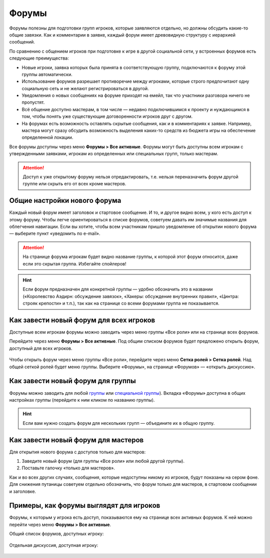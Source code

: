 Форумы
========================

Форумы полезны для подготовки групп игроков, которые заявляются отдельно, но должны обсудить какие-то общие завязки. Как и комментарии в заявке, каждый форум имеет древовидную структуру с иерархией сообщений.

По сравнению с общением игроков при подготовке к игре в другой социальной сети, у встроенных форумов есть следующие преимущества:

* Новые игроки, заявка которых была принята в соответствующую группу, подключаются к форуму этой группы автоматически.
* Использование форумов разрешает противоречие между игроками, которые строго предпочитают одну социальную сеть и не желают регистрироваться в другой.
* Уведомления о новых сообщениях на форуме приходят на емейл, так что участники разговора ничего не пропустят.
* Всё общение доступно мастерам, в том числе — недавно подключившимся к проекту и нуждающимся в том, чтобы понять уже существующие договоренности игроков друг с другом.
* На форумах есть возможность оставлять скрытые сообщения, как и в комментариях к заявке. Например, мастера могут сразу обсудить возможность выделения каких-то средств из бюджета игры на обеспечение определенной локации.

Все форумы доступны через меню **Форумы > Все активные**. Форумы могут быть доступны всем игрокам с утвержденными заявками, игрокам из определенных или специальных групп, только мастерам.

.. attention:: Доступ к уже открытому форуму нельзя отредактировать, т.е. нельзя переназначить форум другой группе или скрыть его от всех кроме мастеров.

Общие настройки нового форума
---------------------------------

Каждый новый форум имеет заголовок и стартовое сообщение. И то, и другое видно всем, у кого есть доступ к этому форуму. Чтобы легче ориентироваться в списке форумов, советуем давать им значимые названия для облегчения навигации. Если вы хотите, чтобы всем участникам пришло уведомление об открытии нового форума — выберите пункт «уведомить по e-mail».

.. figure:: start_discussion.JPG
       :scale: 100 %
       :align: center
       :alt: Открыть новый форум

.. attention:: На странице форума игрокам будет видно название группы, к которой этот форум относится, даже если это скрытая группа. Избегайте спойлеров!

.. hint:: Если форум предназначен для конкретной группы — удобно обозначить это в названии («Королевство Аэдирн: обсуждение завязок», «Хакеры: обсуждение внутренних правил», «Цинтра: строяк крепости» и т.п.), так как на странице со всеми форумами группа не показывается.

Как завести новый форум для всех игроков
------------------------------------

Доступные всем игрокам форумы можно заводить через меню группы «Все роли» или на странице всех форумов.

Перейдите через меню **Форумы > Все активные**. Под общим списком форумов будет предложено открыть форум, доступный для всех игроков.

.. figure:: for_all_menu.JPG
       :scale: 100 %
       :align: center
       :alt: Новый форум для всех через меню

Чтобы открыть форум через меню группы «Все роли», перейдите через меню **Сетка ролей > Сетка ролей**. Над общей сеткой ролей будет меню группы. Выберите «Форумы», на странице «Форумов» — «открыть дискуссию».

.. figure:: for_all_group_allroles.JPG
       :scale: 100 %
       :align: center
       :alt: Новый форум для всех через Все роли
	   
Как завести новый форум для группы
------------------------------------	   
	   
Форумы можно заводить для любой `группы <http://docs.joinrpg.ru/ru/latest/groups/index.html>`_ или `специальной группы <http://docs.joinrpg.ru/ru/latest/groups/hidden-group.html#id5>`_). Вкладка «Форумы» доступна в общих настройках группы (перейдите к ним кликом по названию группы). 

.. figure:: forum_for_group.jpg
       :scale: 100 %
       :align: center
       :alt: Форум для группы
	   
.. hint:: Если вам нужно создать форум для нескольких групп — объедините их в общую группу.
	   
Как завести новый форум для мастеров
------------------------------------

Для открытия нового форума с доступов только для мастеров:

1. Заведите новый форум (для группы «Все роли» или любой другой группы).
2. Поставьте галочку «только для мастеров».

Как и во всех других случаях, сообщения, которые недоступны никому из игроков, будут показаны на сером фоне. Для снижения путаницы советуем отдельно обозначить, что форум только для мастеров, в стартовом сообщении и заголовке.	   

.. figure:: for_masters_only.JPG
       :scale: 100 %
       :align: center
       :alt: Новый форум для Мастеров

Примеры, как форумы выглядят для игроков
--------------------------------------------

Форумы, к которым у игрока есть доступ, показываются ему на странице всех активных форумов. К ней можно перейти через меню **Форумы > Все активные**.

Общий список форумов, доступных игроку:

.. figure:: forums_for_players.JPG
       :scale: 100 %
       :align: center
       :alt: Форумы игрока

Отдельная дискуссия, доступная игроку:

.. figure:: discussion_for_players.JPG
       :scale: 100 %
       :align: center
       :alt: Форумы игрока

